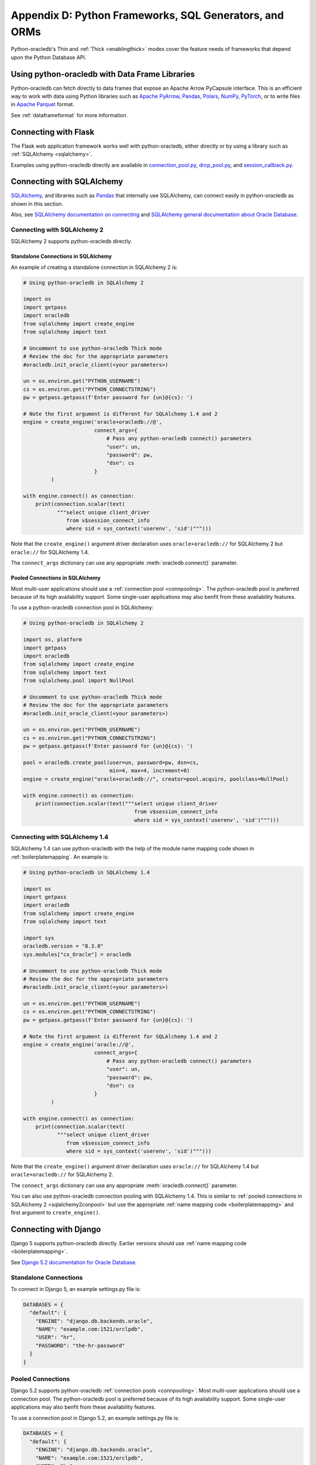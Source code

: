 .. _frameworks:

*******************************************************
Appendix D: Python Frameworks, SQL Generators, and ORMs
*******************************************************

Python-oracledb's Thin and :ref:`Thick <enablingthick>` modes cover the feature
needs of frameworks that depend upon the Python Database API.

Using python-oracledb with Data Frame Libraries
===============================================

Python-oracledb can fetch directly to data frames that expose an Apache Arrow
PyCapsule interface. This is an efficient way to work with data using Python
libraries such as `Apache PyArrow
<https://arrow.apache.org/docs/python/index.html>`__, `Pandas
<https://pandas.pydata.org>`__, `Polars <https://pola.rs/>`__, `NumPy
<https://numpy.org/>`__, `PyTorch <https://pytorch.org/>`__, or to write files
in `Apache Parquet <https://parquet.apache.org/>`__ format.

See :ref:`dataframeformat` for more information.

.. _flask:

Connecting with Flask
=====================

The Flask web application framework works well with python-oracledb, either
directly or by using a library such as :ref:`SQLAlchemy <sqlalchemy>`.

Examples using python-oracledb directly are available in `connection_pool.py
<https://github.com/oracle/python-oracledb/tree/main/samples/
connection_pool.py>`__, `drcp_pool.py <https://github.com/oracle/
python-oracledb/tree/main/samples/drcp_pool.py>`__, and `session_callback.py
<https://github.com/oracle/python-oracledb/tree/main/samples/
session_callback.py>`__.

.. _sqlalchemy:

Connecting with SQLAlchemy
==========================

`SQLAlchemy <https://www.sqlalchemy.org/>`__, and libraries such as `Pandas
<https://pandas.pydata.org>`__ that internally use SQLAlchemy, can connect
easily in python-oracledb as shown in this section.

Also, see `SQLAlchemy documentation on connecting <https://docs.sqlalchemy.org/
en/20/dialects/oracle.html#module-sqlalchemy.dialects.oracle.oracledb>`__ and
`SQLAlchemy general documentation about Oracle Database
<https://docs.sqlalchemy.org/en/20/dialects/oracle.html#module-sqlalchemy.
dialects.oracle.base>`__.

Connecting with SQLAlchemy 2
----------------------------

SQLAlchemy 2 supports python-oracledb directly.

Standalone Connections in SQLAlchemy
++++++++++++++++++++++++++++++++++++

An example of creating a standalone connection in SQLAlchemy 2 is:

.. code-block:: python

    # Using python-oracledb in SQLAlchemy 2

    import os
    import getpass
    import oracledb
    from sqlalchemy import create_engine
    from sqlalchemy import text

    # Uncomment to use python-oracledb Thick mode
    # Review the doc for the appropriate parameters
    #oracledb.init_oracle_client(<your parameters>)

    un = os.environ.get("PYTHON_USERNAME")
    cs = os.environ.get("PYTHON_CONNECTSTRING")
    pw = getpass.getpass(f'Enter password for {un}@{cs}: ')

    # Note the first argument is different for SQLAlchemy 1.4 and 2
    engine = create_engine('oracle+oracledb://@',
                           connect_args={
                               # Pass any python-oracledb connect() parameters
                               "user": un,
                               "password": pw,
                               "dsn": cs
                           }
             )

    with engine.connect() as connection:
        print(connection.scalar(text(
               """select unique client_driver
                  from v$session_connect_info
                  where sid = sys_context('userenv', 'sid')""")))


Note that the ``create_engine()`` argument driver declaration uses
``oracle+oracledb://`` for SQLAlchemy 2 but ``oracle://`` for SQLAlchemy 1.4.

The ``connect_args`` dictionary can use any appropriate
:meth:`oracledb.connect()` parameter.

.. _sqlalchemy2conpool:

Pooled Connections in SQLAlchemy
++++++++++++++++++++++++++++++++

Most multi-user applications should use a :ref:`connection pool <connpooling>`.
The python-oracledb pool is preferred because of its high availability
support. Some single-user applications may also benfit from these availability
features.

To use a python-oracledb connection pool in SQLAlchemy:

.. code-block:: python

    # Using python-oracledb in SQLAlchemy 2

    import os, platform
    import getpass
    import oracledb
    from sqlalchemy import create_engine
    from sqlalchemy import text
    from sqlalchemy.pool import NullPool

    # Uncomment to use python-oracledb Thick mode
    # Review the doc for the appropriate parameters
    #oracledb.init_oracle_client(<your parameters>)

    un = os.environ.get("PYTHON_USERNAME")
    cs = os.environ.get("PYTHON_CONNECTSTRING")
    pw = getpass.getpass(f'Enter password for {un}@{cs}: ')

    pool = oracledb.create_pool(user=un, password=pw, dsn=cs,
                                min=4, max=4, increment=0)
    engine = create_engine("oracle+oracledb://", creator=pool.acquire, poolclass=NullPool)

    with engine.connect() as connection:
        print(connection.scalar(text("""select unique client_driver
                                        from v$session_connect_info
                                        where sid = sys_context('userenv', 'sid')""")))


.. _sqlalchemy1:

Connecting with SQLAlchemy 1.4
------------------------------

SQLAlchemy 1.4 can use python-oracledb with the help of the module name mapping
code shown in :ref:`boilerplatemapping`.  An example is:

.. code-block:: python

    # Using python-oracledb in SQLAlchemy 1.4

    import os
    import getpass
    import oracledb
    from sqlalchemy import create_engine
    from sqlalchemy import text

    import sys
    oracledb.version = "8.3.0"
    sys.modules["cx_Oracle"] = oracledb

    # Uncomment to use python-oracledb Thick mode
    # Review the doc for the appropriate parameters
    #oracledb.init_oracle_client(<your parameters>)

    un = os.environ.get("PYTHON_USERNAME")
    cs = os.environ.get("PYTHON_CONNECTSTRING")
    pw = getpass.getpass(f'Enter password for {un}@{cs}: ')

    # Note the first argument is different for SQLAlchemy 1.4 and 2
    engine = create_engine('oracle://@',
                           connect_args={
                               # Pass any python-oracledb connect() parameters
                               "user": un,
                               "password": pw,
                               "dsn": cs
                           }
             )

    with engine.connect() as connection:
        print(connection.scalar(text(
               """select unique client_driver
                  from v$session_connect_info
                  where sid = sys_context('userenv', 'sid')""")))


Note that the ``create_engine()`` argument driver declaration uses
``oracle://`` for SQLAlchemy 1.4 but ``oracle+oracledb://`` for SQLAlchemy 2.

The ``connect_args`` dictionary can use any appropriate
:meth:`oracledb.connect()` parameter.

You can also use python-oracledb connection pooling with SQLAlchemy 1.4.  This
is similar to :ref:`pooled connections in SQLAlchemy 2 <sqlalchemy2conpool>`
but use the appropriate :ref:`name mapping code <boilerplatemapping>` and first
argument to ``create_engine()``.

.. _django:

Connecting with Django
======================

Django 5 supports python-oracledb directly.  Earlier versions should use
:ref:`name mapping code <boilerplatemapping>`.

See `Django 5.2 documentation for Oracle Database
<https://docs.djangoproject.com/en/5.2/ref/databases/#oracle-notes>`__.

Standalone Connections
----------------------

To connect in Django 5, an example settings.py file is:

.. code-block:: python

    DATABASES = {
      "default": {
        "ENGINE": "django.db.backends.oracle",
        "NAME": "example.com:1521/orclpdb",
        "USER": "hr",
        "PASSWORD": "the-hr-password"
      }
    }

Pooled Connections
------------------

Django 5.2 supports python-oracledb :ref:`connection pools <connpooling>`.
Most multi-user applications should use a connection pool. The python-oracledb
pool is preferred because of its high availability support. Some single-user
applications may also benfit from these availability features.

.. _djangoconpool:

To use a connection pool in Django 5.2, an example settings.py file is:

.. code-block:: python

    DATABASES = {
      "default": {
        "ENGINE": "django.db.backends.oracle",
        "NAME": "example.com:1521/orclpdb",
        "USER": "hr",
        "PASSWORD": "the-hr-password"
        "OPTIONS": {
          "pool": {
            "min": 0,
            "max": 4,
            "increment": 1,
            # Additional python-oracledb pool parameters can be added here
          }
        }
      },
    }

.. _boilerplatemapping:

Older Versions of Python Frameworks, SQL Generators, and ORMs
=============================================================

For versions of SQLAlchemy, Django, Superset, other frameworks,
object-relational mappers (ORMs), and libraries that support the obsolete
cx_Oracle driver but do not have native support for python-oracledb, you can
add code like this to use python-oracledb:

.. code-block:: python

    import sys
    import oracledb
    oracledb.version = "8.3.0"
    sys.modules["cx_Oracle"] = oracledb

.. note::

    This must occur before any import of cx_Oracle by your code or the library.

See :ref:`sqlalchemy1` for an example.

To use Thick mode, for example, if you need to connect to Oracle Database
11gR2, add a call to :meth:`oracledb.init_oracle_client()` with the appropriate
parameters for your environment, see :ref:`enablingthick`.

SQLAlchemy 2 and Django 5 have native support for python-oracledb so the above
code snippet is not needed in those versions.  Check your preferred library for
which Oracle Database driver it requires.

For details on using Superset with python-oracledb, refer to the blog post
`Steps to use Apache Superset and Oracle Database
<https://medium.com/p/ae0858b4f134>`__.

